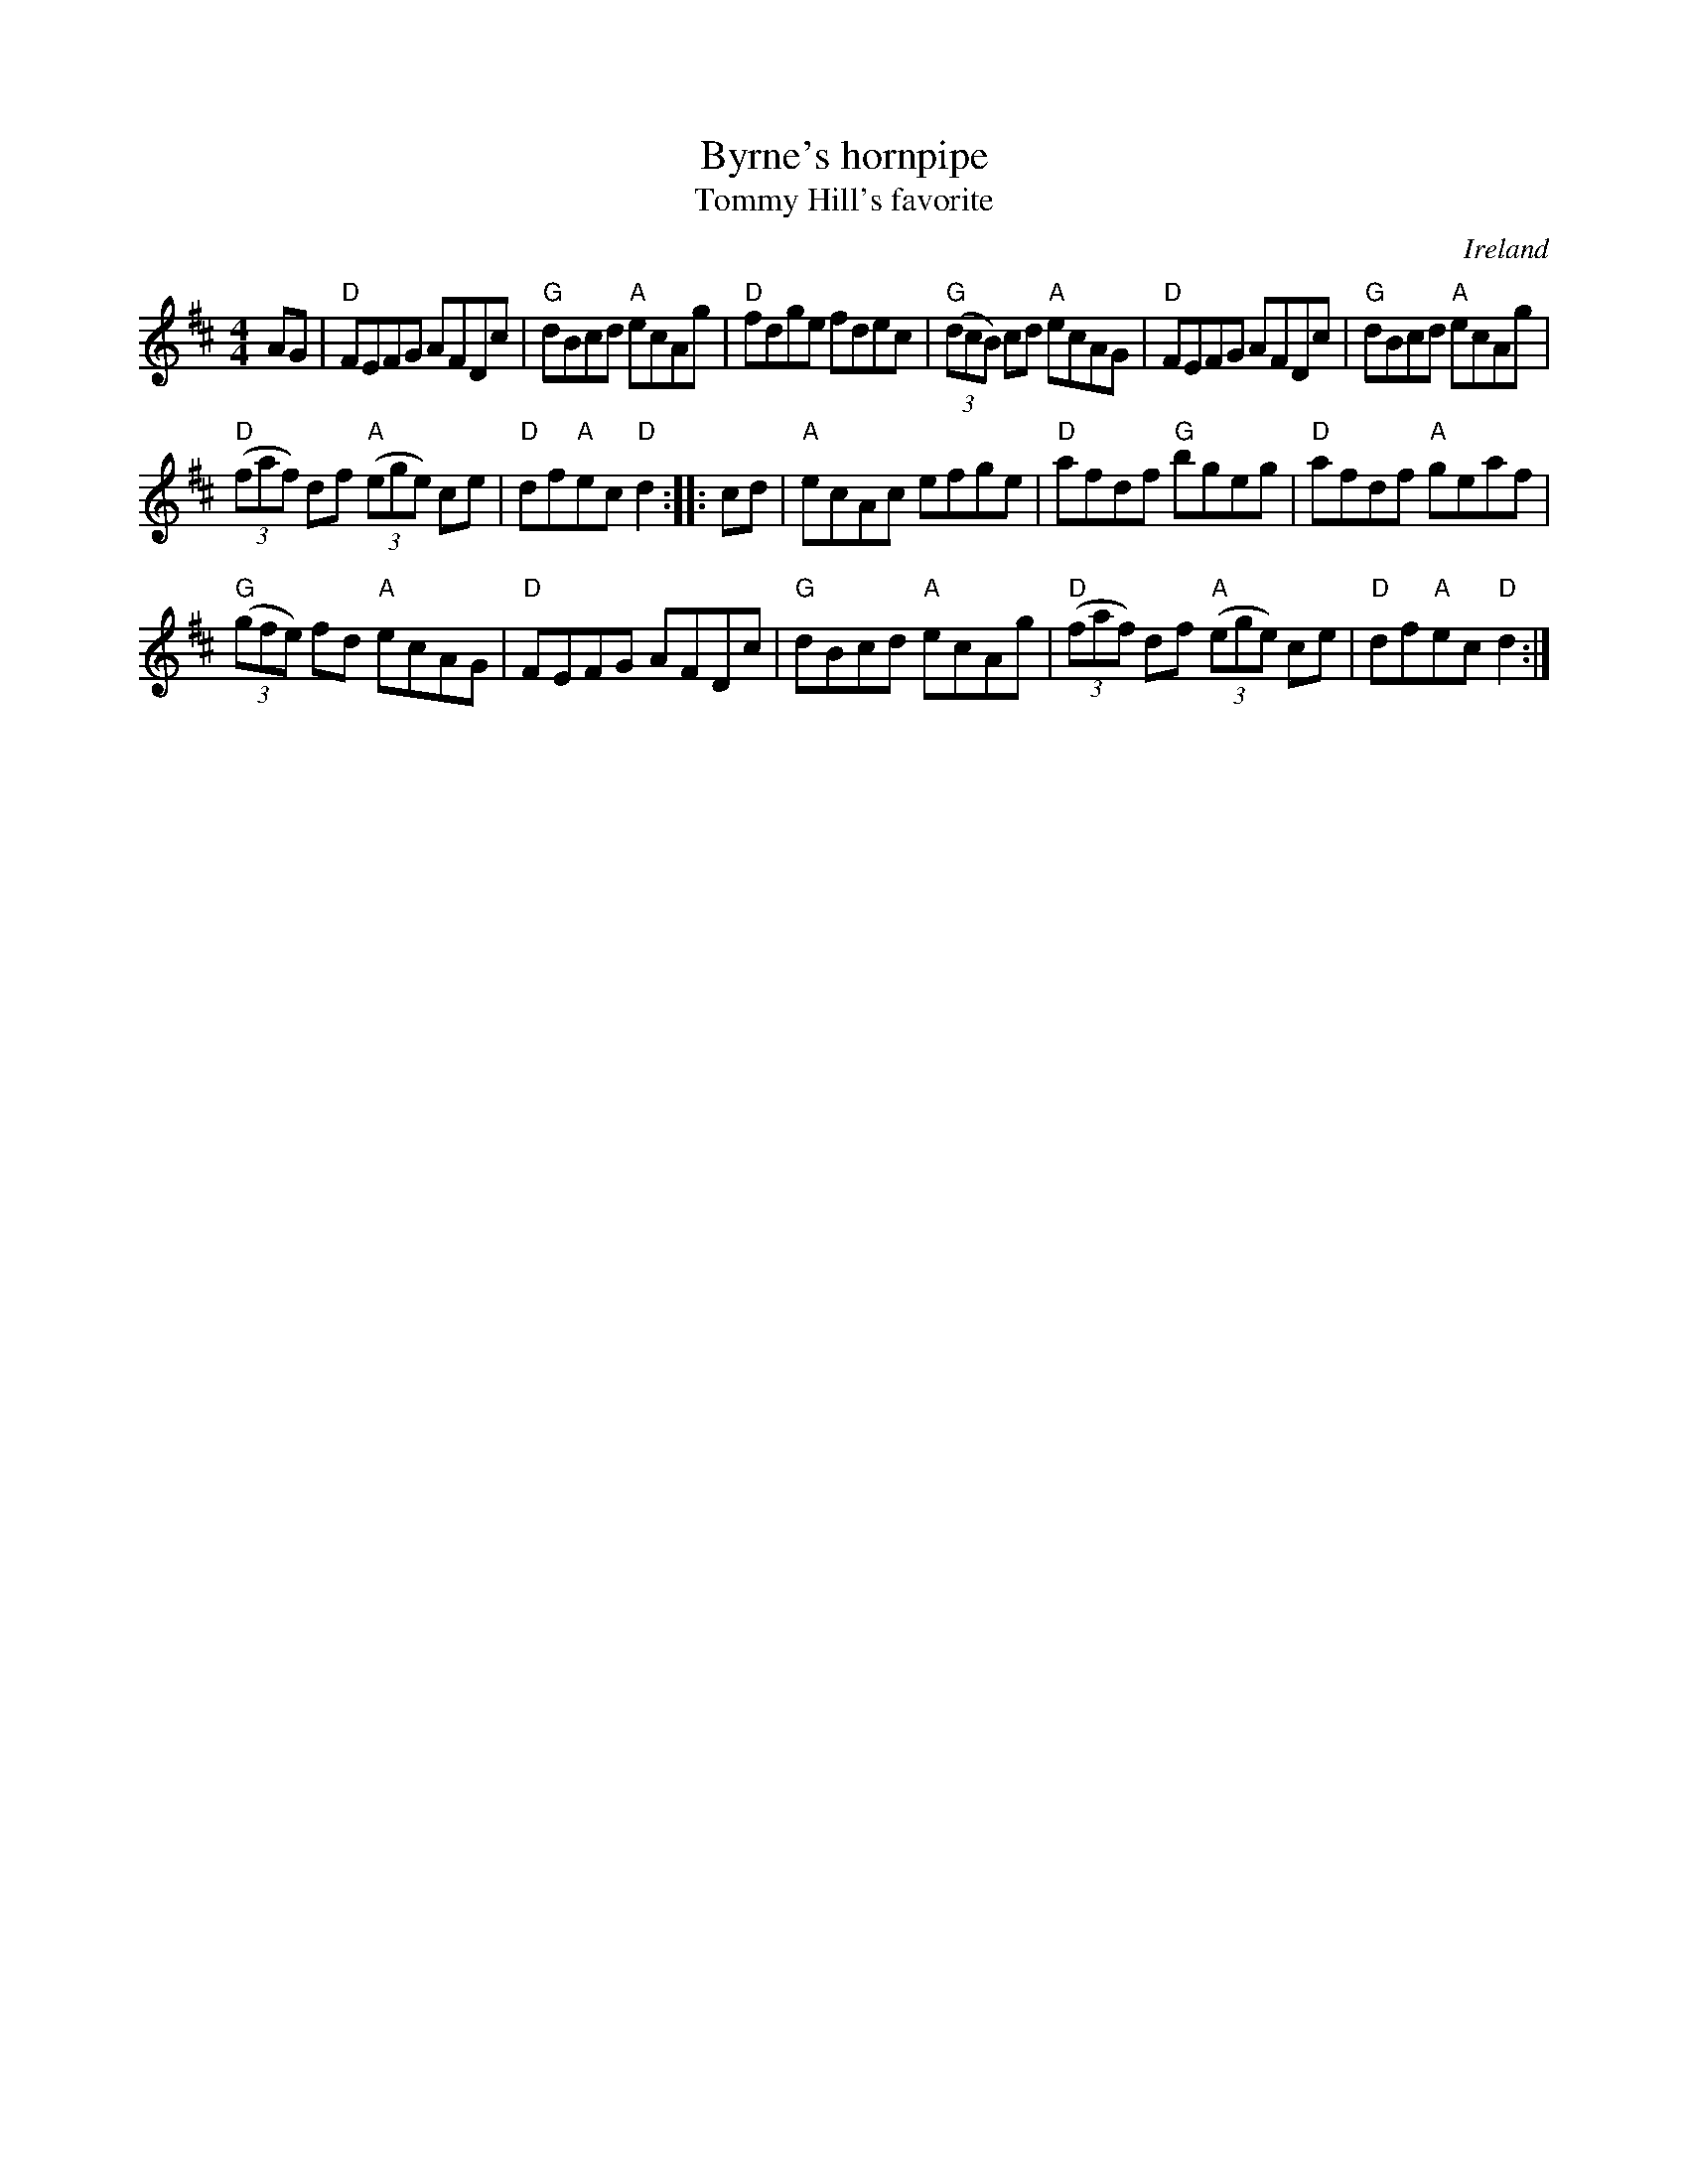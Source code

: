 X:460
T:Byrne's hornpipe
T:Tommy Hill's favorite
R:Hornpipe
O:Ireland
S:O'Neill's
B:O'Neill's 1638
Z:Transcription:Nick Terhorst, chords:Mike Long
M:4/4
L:1/8
K:D
AG|\
"D"FEFG AFDc|"G"dBcd "A"ecAg|"D"fdge fdec|"G"(3(dcB) cd "A"ecAG|\
"D"FEFG AFDc|"G"dBcd "A"ecAg|
"D"(3(faf) df "A"(3(ege) ce|"D"df"A"ec "D"d2:|\
|:cd|\
"A"ecAc efge|"D"afdf "G"bgeg|"D"afdf "A"geaf|
"G"(3(gfe) fd "A"ecAG|\
"D"FEFG AFDc|"G"dBcd "A"ecAg|"D"(3(faf) df "A"(3(ege) ce|"D"df"A"ec "D"d2:|
